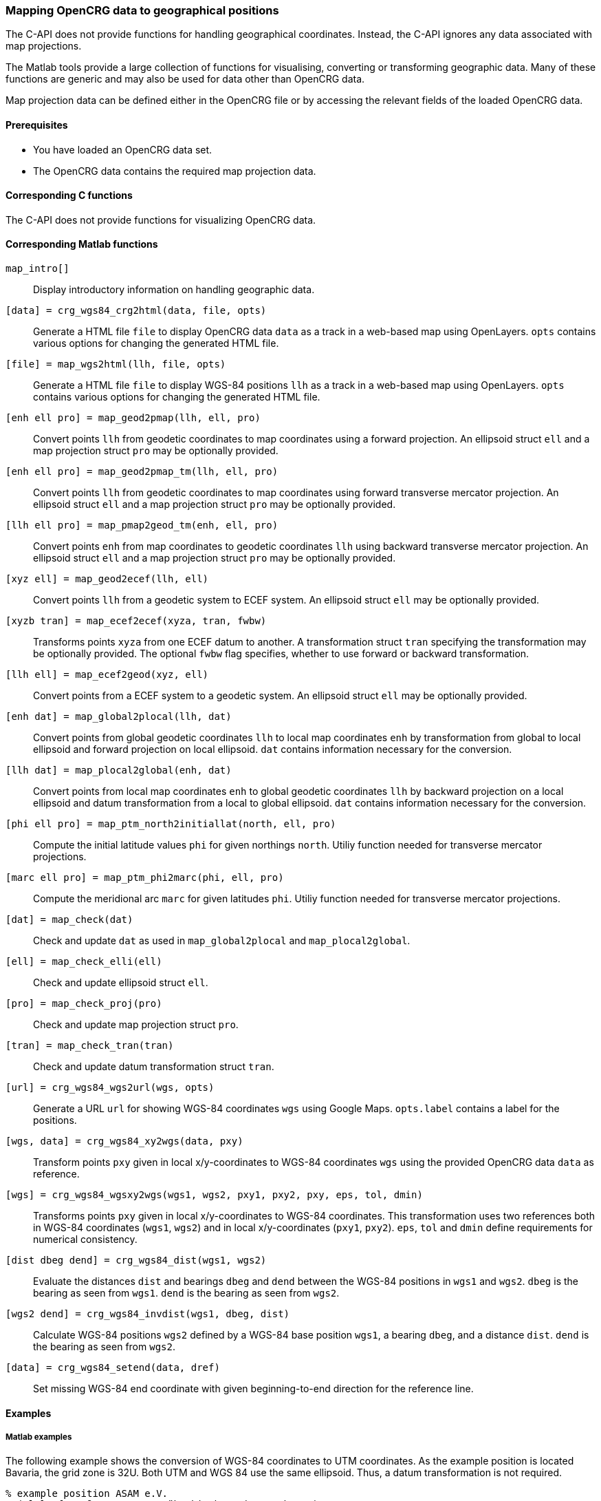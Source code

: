 === Mapping OpenCRG data to geographical positions

The C-API does not provide functions for handling geographical coordinates. Instead, the C-API ignores any data associated with map projections.

The Matlab tools provide a large collection of functions for visualising, converting or transforming geographic data. Many of these functions are generic and may also be used for data other than OpenCRG data.

Map projection data can be defined either in the OpenCRG file or by accessing the relevant fields of the loaded OpenCRG data.

//TODO draw schema image for the transitions  @ Sebastian

==== Prerequisites

* You have loaded an OpenCRG data set.
* The OpenCRG data contains the required map projection data.

==== Corresponding C functions

The C-API does not provide functions for visualizing OpenCRG data.

==== Corresponding Matlab functions

`map_intro[]`::
Display introductory information on handling geographic data.

`[data] = crg_wgs84_crg2html(data, file, opts)`::
Generate a HTML file `file` to display OpenCRG data `data` as a track in a web-based map using OpenLayers. `opts` contains various options for changing the generated HTML file. 

`[file] = map_wgs2html(llh, file, opts)`::
Generate a HTML file `file` to display WGS-84 positions `llh` as a track in a web-based map using OpenLayers. `opts` contains various options for changing the generated HTML file. 

`[enh ell pro] = map_geod2pmap(llh, ell, pro)`::
Convert points `llh` from geodetic coordinates to map coordinates using a forward projection. An ellipsoid struct `ell` and a map projection struct `pro` may be optionally provided.

`[enh ell pro] = map_geod2pmap_tm(llh, ell, pro)`::
Convert points `llh` from geodetic coordinates to map coordinates using forward transverse mercator projection. An ellipsoid struct `ell` and a map projection struct `pro` may be optionally provided.

`[llh ell pro] = map_pmap2geod_tm(enh, ell, pro)`::
Convert points `enh` from map coordinates to geodetic coordinates `llh` using backward transverse mercator projection. An ellipsoid struct `ell` and a map projection struct `pro` may be optionally provided.

`[xyz ell] = map_geod2ecef(llh, ell)`::
Convert points `llh` from a geodetic system to ECEF system. An ellipsoid struct `ell` may be optionally provided.

`[xyzb tran] = map_ecef2ecef(xyza, tran, fwbw)`::
Transforms points `xyza` from one ECEF datum to another. A transformation struct `tran` specifying the transformation may be optionally provided. The optional `fwbw` flag specifies, whether to use forward or backward transformation.

`[llh ell] = map_ecef2geod(xyz, ell)`::
Convert points from a ECEF system to a geodetic system. An ellipsoid struct `ell` may be optionally provided.

`[enh dat] = map_global2plocal(llh, dat)`::
Convert points from global geodetic coordinates `llh` to local map coordinates `enh` by transformation from global to local ellipsoid and forward projection on local ellipsoid. `dat` contains information necessary for the conversion. 

`[llh dat] = map_plocal2global(enh, dat)`::
Convert points from local map coordinates `enh` to global geodetic coordinates `llh` by backward projection on a local ellipsoid and datum transformation from a local to global ellipsoid. `dat` contains information necessary for the conversion. 

`[phi ell pro] = map_ptm_north2initiallat(north, ell, pro)`::
Compute the initial latitude values `phi` for given northings `north`. Utiliy function needed for transverse mercator projections.

`[marc ell pro] = map_ptm_phi2marc(phi, ell, pro)`::
Compute the meridional arc `marc` for given latitudes `phi`. Utiliy function needed for transverse mercator projections.

`[dat] = map_check(dat)`::
Check and update `dat` as used in `map_global2plocal` and `map_plocal2global`.

`[ell] = map_check_elli(ell)`::
Check and update ellipsoid struct `ell`.

`[pro] = map_check_proj(pro)`::
Check and update map projection struct `pro`.

`[tran] = map_check_tran(tran)`::
Check and update datum transformation struct `tran`.

`[url] = crg_wgs84_wgs2url(wgs, opts)`::
Generate a URL `url` for showing WGS-84 coordinates `wgs` using Google Maps. `opts.label` contains a label for the positions.

`[wgs, data] = crg_wgs84_xy2wgs(data, pxy)`::
Transform points `pxy` given in local x/y-coordinates to WGS-84 coordinates `wgs` using the provided OpenCRG data `data` as reference.

`[wgs] = crg_wgs84_wgsxy2wgs(wgs1, wgs2, pxy1, pxy2, pxy, eps, tol, dmin)`::
Transforms points `pxy` given in local x/y-coordinates to WGS-84 coordinates. This transformation uses two references both in WGS-84 coordinates (`wgs1`, `wgs2`) and in local x/y-coordinates (`pxy1`, `pxy2`). `eps`, `tol` and `dmin` define requirements for numerical consistency.

`[dist dbeg dend] = crg_wgs84_dist(wgs1, wgs2)`::
Evaluate the distances `dist` and bearings `dbeg` and `dend` between the WGS-84 positions in `wgs1` and `wgs2`. `dbeg` is the bearing as seen from `wgs1`. `dend` is the bearing as seen from `wgs2`.

`[wgs2 dend] = crg_wgs84_invdist(wgs1, dbeg, dist)`::
Calculate WGS-84 positions `wgs2` defined by a WGS-84 base position `wgs1`, a bearing `dbeg`, and a distance `dist`. `dend` is the bearing as seen from `wgs2`.

`[data] = crg_wgs84_setend(data, dref)`::
Set missing WGS-84 end coordinate with given beginning-to-end direction for the reference line.

==== Examples

===== Matlab examples

The following example shows the conversion of WGS-84 coordinates to UTM coordinates. As the example position is located Bavaria, the grid zone is 32U. Both UTM and WGS 84 use the same ellipsoid. Thus, a datum transformation is not required.

----
% example position ASAM e.V. 
% (Altlaufstraße 40, 85635 Höhenkirchen-Siegertsbrunn)
org_llh = [	48.02331, 11.71584, 584.0]; % WGS84

% create mpro
mpro.gell.nm='WGS84';   % global datum
mpro.proj.nm='UTM_32U'; % map projection including local datum

% WGS84 llh degree -> WGS84 llh radian
llh = [pi/180*org_llh(1), pi/180*org_llh(2), org_llh(3)];

% transform WGS84 llh radian -> UTM_32U
enh_utm = map_geod2pmap_tm(llh, mpro.gell, mpro.proj)

----

The following example shows the conversion WGS-84 coordinates to GK3 coordinates. As the example position is located Bavaria, the zone number is 4. A datum transformation is required, as GK3 uses the BESSELDHDN ellipsoid, which is different from the WGS-84 ellipsoid.

----
% example position ASAM e.V. 
% (Altlaufstraße 40, 85635 Höhenkirchen-Siegertsbrunn)
org_llh = [	48.02331, 11.71584, 584.0]; % WGS84

% create mpro
mpro.gell.nm='WGS84';
mpro.lell.nm='BESSELDHDN';
mpro.proj.nm='GK3_4';
mpro.tran.nm='HN7';     % transformation
% 7 Parameter Helmert transformation (example for Bavaria from LDBV)
mpro.tran.ds = -5.2379 * 0.000001;
mpro.tran.rx = (0.7201 / 3600) * (pi / 180);
mpro.tran.ry = (0.1112 / 3600) * (pi / 180);
mpro.tran.rz = (-1.7209 / 3600) * (pi / 180);
mpro.tran.tx = -604.7365;
mpro.tran.ty = -72.3946;
mpro.tran.tz = -424.402;
mpro=map_check(mpro);

% WGS84 llh degree -> WGS84 llh radian
llh = [pi/180*org_llh(1), pi/180*org_llh(2), org_llh(3)];

% transform WGS84 llh radian -> GK3 zone 4 (BESSELDHDN)
% transformation includes datum transformation, see map_global2plocal.m
enh_gk = map_global2plocal(llh, mpro)
----

==== Related topics

* <<Reading an OpenCRG file>>
* <<Map projection data>>